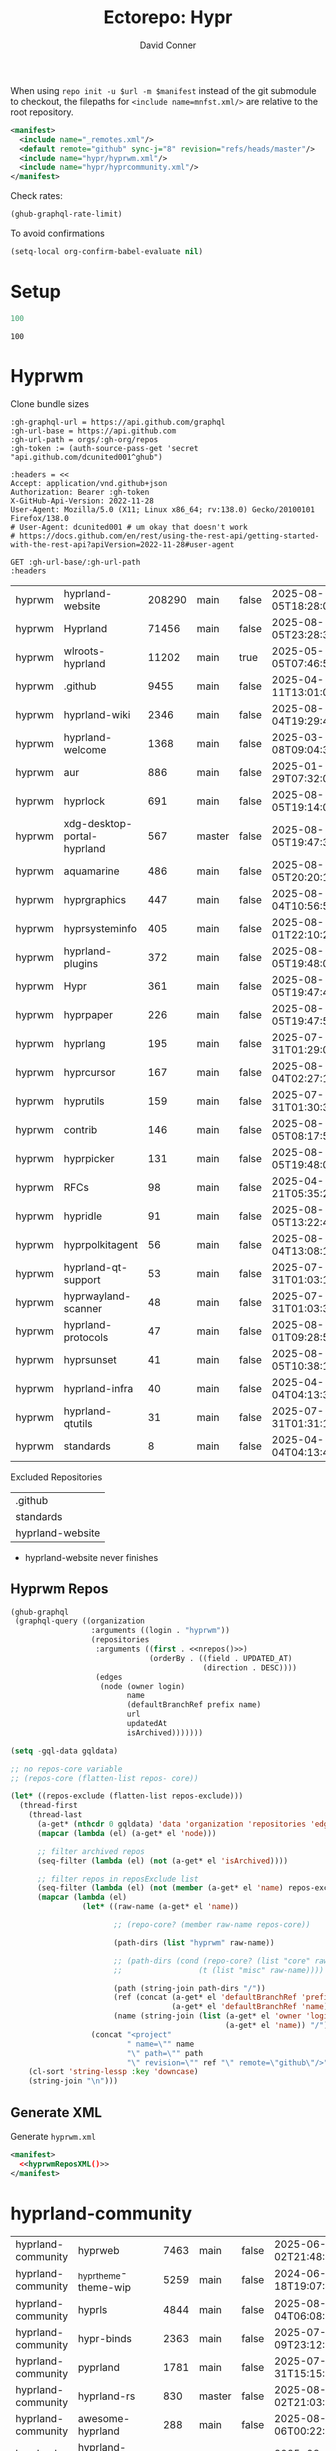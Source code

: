#+title:     Ectorepo: Hypr
#+author:    David Conner
#+email:     noreply@te.xel.io
#+PROPERTY: header-args :comments none

When using =repo init -u $url -m $manifest= instead of the git submodule to
checkout, the filepaths for =<include name=mnfst.xml/>= are relative to the root
repository.

#+begin_src xml :tangle default.xml
<manifest>
  <include name="_remotes.xml"/>
  <default remote="github" sync-j="8" revision="refs/heads/master"/>
  <include name="hypr/hyprwm.xml"/>
  <include name="hypr/hyprcommunity.xml"/>
</manifest>
#+end_src

Check rates:

#+begin_src emacs-lisp :results value code :exports code
(ghub-graphql-rate-limit)
#+end_src

To avoid confirmations

#+begin_src emacs-lisp
(setq-local org-confirm-babel-evaluate nil)
#+end_src

* Setup

#+name: nrepos
#+begin_src emacs-lisp
100
#+end_src

#+RESULTS: nrepos
: 100

* Hyprwm

Clone bundle sizes

#+name: fetchMetadata
#+headers: :var gh-org="FreeCAD" :jq-args "--raw-output" :eval query :results table
#+begin_src restclient :jq "sort_by(-.size) | map([.owner.login, .name, .size, .default_branch, .archived, .updated_at])[] | @csv"
:gh-graphql-url = https://api.github.com/graphql
:gh-url-base = https://api.github.com
:gh-url-path = orgs/:gh-org/repos
:gh-token := (auth-source-pass-get 'secret "api.github.com/dcunited001^ghub")

:headers = <<
Accept: application/vnd.github+json
Authorization: Bearer :gh-token
X-GitHub-Api-Version: 2022-11-28
User-Agent: Mozilla/5.0 (X11; Linux x86_64; rv:138.0) Gecko/20100101 Firefox/138.0
# User-Agent: dcunited001 # um okay that doesn't work
# https://docs.github.com/en/rest/using-the-rest-api/getting-started-with-the-rest-api?apiVersion=2022-11-28#user-agent

GET :gh-url-base/:gh-url-path
:headers
#+end_src

#+RESULTS: fetchMetadata

#+name: hyprwmMetadata
#+call: fetchMetadata(gh-org="hyprwm")

#+RESULTS: hyprwmMetadata
| hyprwm | hyprland-website            | 208290 | main   | false | 2025-08-05T18:28:00Z |
| hyprwm | Hyprland                    |  71456 | main   | false | 2025-08-05T23:28:31Z |
| hyprwm | wlroots-hyprland            |  11202 | main   | true  | 2025-05-05T07:46:53Z |
| hyprwm | .github                     |   9455 | main   | false | 2025-04-11T13:01:09Z |
| hyprwm | hyprland-wiki               |   2346 | main   | false | 2025-08-04T19:29:45Z |
| hyprwm | hyprland-welcome            |   1368 | main   | false | 2025-03-08T09:04:33Z |
| hyprwm | aur                         |    886 | main   | false | 2025-01-29T07:32:05Z |
| hyprwm | hyprlock                    |    691 | main   | false | 2025-08-05T19:14:05Z |
| hyprwm | xdg-desktop-portal-hyprland |    567 | master | false | 2025-08-05T19:47:30Z |
| hyprwm | aquamarine                  |    486 | main   | false | 2025-08-05T20:20:12Z |
| hyprwm | hyprgraphics                |    447 | main   | false | 2025-08-04T10:56:57Z |
| hyprwm | hyprsysteminfo              |    405 | main   | false | 2025-08-01T22:10:26Z |
| hyprwm | hyprland-plugins            |    372 | main   | false | 2025-08-05T19:48:05Z |
| hyprwm | Hypr                        |    361 | main   | false | 2025-08-05T19:47:48Z |
| hyprwm | hyprpaper                   |    226 | main   | false | 2025-08-05T19:47:54Z |
| hyprwm | hyprlang                    |    195 | main   | false | 2025-07-31T01:29:08Z |
| hyprwm | hyprcursor                  |    167 | main   | false | 2025-08-04T02:27:17Z |
| hyprwm | hyprutils                   |    159 | main   | false | 2025-07-31T01:30:32Z |
| hyprwm | contrib                     |    146 | main   | false | 2025-08-05T08:17:58Z |
| hyprwm | hyprpicker                  |    131 | main   | false | 2025-08-05T19:48:00Z |
| hyprwm | RFCs                        |     98 | main   | false | 2025-04-21T05:35:24Z |
| hyprwm | hypridle                    |     91 | main   | false | 2025-08-05T13:22:47Z |
| hyprwm | hyprpolkitagent             |     56 | main   | false | 2025-08-04T13:08:12Z |
| hyprwm | hyprland-qt-support         |     53 | main   | false | 2025-07-31T01:03:11Z |
| hyprwm | hyprwayland-scanner         |     48 | main   | false | 2025-07-31T01:03:37Z |
| hyprwm | hyprland-protocols          |     47 | main   | false | 2025-08-01T09:28:59Z |
| hyprwm | hyprsunset                  |     41 | main   | false | 2025-08-05T10:38:12Z |
| hyprwm | hyprland-infra              |     40 | main   | false | 2025-04-04T04:13:38Z |
| hyprwm | hyprland-qtutils            |     31 | main   | false | 2025-07-31T01:31:14Z |
| hyprwm | standards                   |      8 | main   | false | 2025-04-04T04:13:40Z |

Excluded Repositories

#+NAME: hyprwmReposExclude
| .github          |
| standards        |
| hyprland-website |

+ hyprland-website never finishes

** Hyprwm Repos

#+name: hyprwmRepos
#+begin_src emacs-lisp :var nrepos=60 :results replace vector value :exports code :noweb yes
(ghub-graphql
 (graphql-query ((organization
                  :arguments ((login . "hyprwm"))
                  (repositories
                   :arguments ((first . <<nrepos()>>)
                               (orderBy . ((field . UPDATED_AT)
                                           (direction . DESC))))
                   (edges
                    (node (owner login)
                          name
                          (defaultBranchRef prefix name)
                          url
                          updatedAt
                          isArchived)))))))
#+end_src

#+name: hyprwmReposXML
#+begin_src emacs-lisp :var gqldata=hyprwmRepos repos-exclude=hyprwmReposExclude :results value html
(setq -gql-data gqldata)

;; no repos-core variable
;; (repos-core (flatten-list repos- core))

(let* ((repos-exclude (flatten-list repos-exclude)))
  (thread-first
    (thread-last
      (a-get* (nthcdr 0 gqldata) 'data 'organization 'repositories 'edges)
      (mapcar (lambda (el) (a-get* el 'node)))

      ;; filter archived repos
      (seq-filter (lambda (el) (not (a-get* el 'isArchived))))

      ;; filter repos in reposExclude list
      (seq-filter (lambda (el) (not (member (a-get* el 'name) repos-exclude))))
      (mapcar (lambda (el)
                (let* ((raw-name (a-get* el 'name))

                       ;; (repo-core? (member raw-name repos-core))

                       (path-dirs (list "hyprwm" raw-name))

                       ;; (path-dirs (cond (repo-core? (list "core" raw-name))
                       ;;                 (t (list "misc" raw-name))))

                       (path (string-join path-dirs "/"))
                       (ref (concat (a-get* el 'defaultBranchRef 'prefix)
                                    (a-get* el 'defaultBranchRef 'name)))
                       (name (string-join (list (a-get* el 'owner 'login)
                                                (a-get* el 'name)) "/")))
                  (concat "<project"
                          " name=\"" name
                          "\" path=\"" path
                          "\" revision=\"" ref "\" remote=\"github\"/>")))))
    (cl-sort 'string-lessp :key 'downcase)
    (string-join "\n")))
#+end_src

#+RESULTS: hyprwmReposXML

** Generate XML

Generate =hyprwm.xml=

#+begin_src xml :tangle hyprwm.xml :noweb yes
<manifest>
  <<hyprwmReposXML()>>
</manifest>
#+end_src

* hyprland-community

#+name: hyprcommunityMetadata
#+call: fetchMetadata(gh-org="hyprland-community")

#+RESULTS: hyprcommunityMetadata
| hyprland-community | hyprweb                          | 7463 | main   | false | 2025-06-02T21:48:30Z |
| hyprland-community | _hyprtheme-theme-wip             | 5259 | main   | false | 2024-06-18T19:07:41Z |
| hyprland-community | hyprls                           | 4844 | main   | false | 2025-08-04T06:08:12Z |
| hyprland-community | hypr-binds                       | 2363 | main   | false | 2025-07-09T23:12:10Z |
| hyprland-community | pyprland                         | 1781 | main   | false | 2025-07-31T15:15:33Z |
| hyprland-community | hyprland-rs                      |  830 | master | false | 2025-08-02T21:03:03Z |
| hyprland-community | awesome-hyprland                 |  288 | main   | false | 2025-08-06T00:22:25Z |
| hyprland-community | hyprland-autoname-workspaces     |  274 | main   | false | 2025-08-03T10:52:25Z |
| hyprland-community | hyprland-py                      |  239 | master | true  | 2025-06-12T10:13:18Z |
| hyprland-community | hyprtheme                        |  233 | master | false | 2025-06-26T22:31:41Z |
| hyprland-community | hyprnix                          |  186 | master | false | 2025-08-05T13:20:31Z |
| hyprland-community | Hyprkeys                         |  176 | main   | true  | 2025-07-14T00:38:20Z |
| hyprland-community | hyprset                          |  158 | master | false | 2025-07-31T16:48:19Z |
| hyprland-community | theme-repo                       |  101 | main   | false | 2025-07-28T11:25:19Z |
| hyprland-community | MonitorMaestro                   |   92 | master | false | 2025-04-09T15:16:24Z |
| hyprland-community | hypract                          |   65 | master | true  | 2025-03-18T17:31:02Z |
| hyprland-community | hpr-scratcher                    |   53 | main   | false | 2025-04-20T07:07:03Z |
| hyprland-community | hyprparse                        |   52 | main   | false | 2025-06-28T11:06:41Z |
| hyprland-community | hyprweb-old                      |   31 | main   | true  | 2024-01-27T20:15:51Z |
| hyprland-community | Fylgja                           |   31 | main   | true  | 2024-08-19T09:08:26Z |
| hyprland-community | Hyprmaid                         |   23 | main   | false | 2024-06-19T15:03:57Z |
| hyprland-community | hyprland.c                       |   21 | main   | false | 2024-02-19T06:20:25Z |
| hyprland-community | hypr-trans                       |   21 | main   | false | 2025-08-01T03:23:53Z |
| hyprland-community | hyprland-plugin-template         |   16 | main   | false | 2025-02-24T16:32:43Z |
| hyprland-community | .github                          |    6 | main   | false | 2024-10-12T01:40:14Z |
| hyprland-community | submissions                      |    4 | main   | false | 2025-02-04T00:09:43Z |
| hyprland-community | hyprland-config-rename-proposals |    1 | master | false | 2024-04-23T14:50:06Z |
| hyprland-community | community                        |    0 | main   | false | 2023-02-11T05:17:15Z |
| hyprland-community | hyprcombot                       |    0 | master | false | 2023-04-15T06:14:26Z |

Excluded Repositories

#+NAME: hyprcommunityReposExclude
| .github              |
| standards            |
| community            |
| _hyprtheme-theme-wip |

#+name: hyprcommunityRepos
#+begin_src emacs-lisp :var nrepos=60 :results replace vector value :exports code :noweb yes
(ghub-graphql
 (graphql-query ((organization
                  :arguments ((login . "hyprland-community"))
                  (repositories
                   :arguments ((first . <<nrepos()>>)
                               (orderBy . ((field . UPDATED_AT)
                                           (direction . DESC))))
                   (edges
                    (node (owner login)
                          name
                          (defaultBranchRef prefix name)
                          url
                          updatedAt
                          isArchived)))))))
#+end_src

#+name: hyprcommunityReposXML
#+begin_src emacs-lisp :var gqldata=hyprcommunityRepos repos-exclude=hyprcommunityReposExclude :results value html
(setq -gql-data gqldata)

;; no repos-core variable
;; (repos-core (flatten-list repos- core))

(let* ((repos-exclude (flatten-list repos-exclude)))
  (thread-first
    (thread-last
      (a-get* (nthcdr 0 gqldata) 'data 'organization 'repositories 'edges)
      (mapcar (lambda (el) (a-get* el 'node)))

      ;; filter archived repos
      (seq-filter (lambda (el) (not (a-get* el 'isArchived))))

      ;; filter repos in reposExclude list
      (seq-filter (lambda (el) (not (member (a-get* el 'name) repos-exclude))))
      (mapcar (lambda (el)
                (let* ((raw-name (a-get* el 'name))

                       ;; (repo-core? (member raw-name repos-core))

                       (path-dirs (list "hyprland-community" raw-name))

                       ;; (path-dirs (cond (repo-core? (list "core" raw-name))
                       ;;                 (t (list "misc" raw-name))))

                       (path (string-join path-dirs "/"))
                       (ref (concat (a-get* el 'defaultBranchRef 'prefix)
                                    (a-get* el 'defaultBranchRef 'name)))
                       (name (string-join (list (a-get* el 'owner 'login)
                                                (a-get* el 'name)) "/")))
                  (concat "<project"
                          " name=\"" name
                          "\" path=\"" path
                          "\" revision=\"" ref "\" remote=\"github\"/>")))))
    (cl-sort 'string-lessp :key 'downcase)
    (string-join "\n")))
#+end_src

** Generate XML

Generate =hyprcommunity.xml=

#+begin_src xml :tangle hyprcommunity.xml :noweb yes
<manifest>
  <<hyprcommunityReposXML()>>
</manifest>
#+end_src
